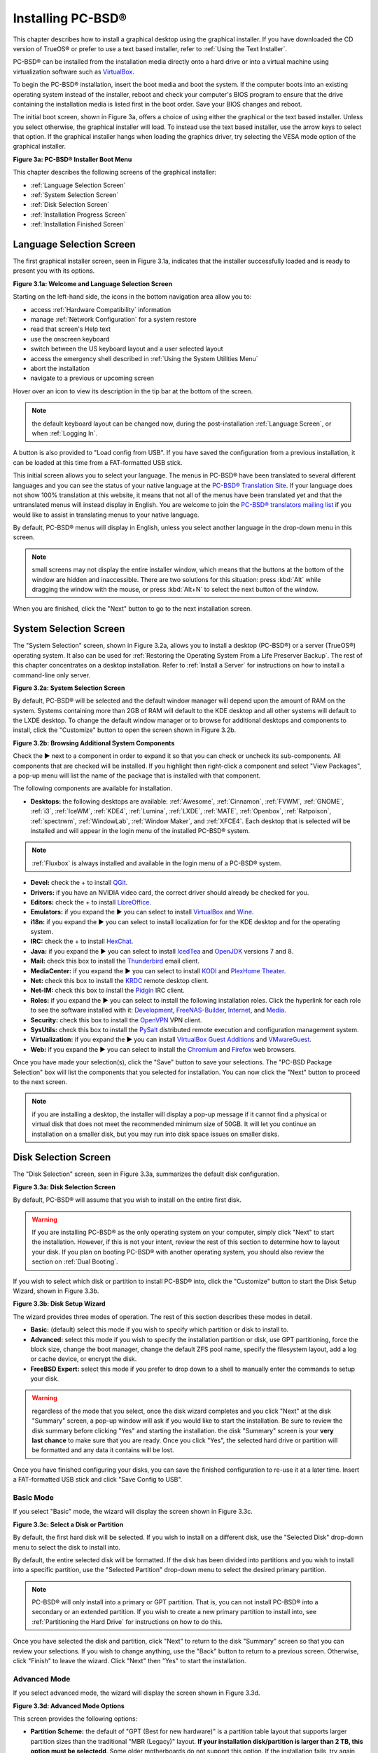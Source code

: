 .. index:: installation
.. _Installing PC-BSD®:

Installing PC-BSD®
*******************

This chapter describes how to install a graphical desktop using the graphical installer. If you have downloaded the CD version of TrueOS® or prefer to use a
text based installer, refer to :ref:`Using the Text Installer`.

PC-BSD® can be installed from the installation media directly onto a hard drive or into a virtual machine using virtualization software such as
`VirtualBox <http://www.virtualbox.org/>`_.

To begin the PC-BSD® installation, insert the boot media and boot the system. If the computer boots into an existing operating system instead of the
installer, reboot and check your computer's BIOS program to ensure that the drive containing the installation media is listed first in the boot order. Save
your BIOS changes and reboot.

The initial boot screen, shown in Figure 3a, offers a choice of using either the graphical or the text based installer. Unless you select otherwise, the
graphical installer will load. To instead use the text based installer, use the arrow keys to select that option. If the graphical installer hangs when
loading the graphics driver, try selecting the VESA mode option of the graphical installer.

**Figure 3a: PC-BSD® Installer Boot Menu**

.. image:: images/install1.png

This chapter describes the following screens of the graphical installer: 

* :ref:`Language Selection Screen`

* :ref:`System Selection Screen`

* :ref:`Disk Selection Screen`

* :ref:`Installation Progress Screen`

* :ref:`Installation Finished Screen`

.. index:: installation
.. _Language Selection Screen:

Language Selection Screen
=========================

The first graphical installer screen, seen in Figure 3.1a, indicates that the installer successfully loaded and is ready to present you with its options.

**Figure 3.1a: Welcome and Language Selection Screen** 

.. image:: images/install2.png

Starting on the left-hand side, the icons in the bottom navigation area allow you to: 

* access :ref:`Hardware Compatibility` information 

* manage :ref:`Network Configuration` for a system restore

* read that screen's Help text 

* use the onscreen keyboard 

* switch between the US keyboard layout and a user selected layout

* access the emergency shell described in :ref:`Using the System Utilities Menu`

* abort the installation

* navigate to a previous or upcoming screen 

Hover over an icon to view its description in the tip bar at the bottom of the screen.

.. note:: the default keyboard layout can be changed now, during the post-installation :ref:`Language Screen`, or when :ref:`Logging In`.

A button is also provided to "Load config from USB". If you have saved the configuration from a previous installation, it can be loaded at this time from a
FAT-formatted USB stick.

This initial screen allows you to select your language. The menus in PC-BSD® have been translated to several different languages and you can see the status
of your native language at the `PC-BSD® Translation Site <http://translate.pcbsd.org/>`_. If your language does not show 100% translation at this website, it
means that not all of the menus have been translated yet and that the untranslated menus will instead display in English. You are welcome to join the
`PC-BSD® translators mailing list <http://lists.pcbsd.org/mailman/listinfo/translations>`_ if you would like to assist in translating menus to your native
language.

By default, PC-BSD® menus will display in English, unless you select another language in the drop-down menu in this screen.

.. note:: small screens may not display the entire installer window, which means that the buttons at the bottom of the window are hidden and inaccessible.
   There are two solutions for this situation: press :kbd:`Alt` while dragging the window with the mouse, or press :kbd:`Alt+N` to select the next button of
   the window. 

When you are finished, click the "Next" button to go to the next installation screen.

.. index:: installation
.. _System Selection Screen:

System Selection Screen
=======================

The "System Selection" screen, shown in Figure 3.2a, allows you to install a desktop (PC-BSD®) or a server (TrueOS®) operating system. It also can be used
for :ref:`Restoring the Operating System From a Life Preserver Backup`. The rest of this chapter concentrates on a desktop installation. Refer to
:ref:`Install a Server` for instructions on how to install a command-line only server.

**Figure 3.2a: System Selection Screen** 

.. image:: images/install3.png

By default, PC-BSD® will be selected and the default window manager will depend upon the amount of RAM on the system. Systems containing more than 2GB of RAM
will default to the KDE desktop and all other systems will default to the LXDE desktop. To change the default window manager or to browse for additional
desktops and components to install, click the "Customize" button to open the screen shown in Figure 3.2b. 

**Figure 3.2b: Browsing Additional System Components** 

.. image:: images/install4.png

Check the ► next to a component in order to expand it so that you can check or uncheck its sub-components. All components that are checked will be
installed. If you highlight then right-click a component and select "View Packages", a pop-up menu will list the name of the package that is installed with
that component.

The following components are available for installation.

* **Desktops:** the following desktops are available:
  :ref:`Awesome`, :ref:`Cinnamon`, :ref:`FVWM`, :ref:`GNOME`, :ref:`i3`, :ref:`IceWM`, :ref:`KDE4`,
  :ref:`Lumina`, :ref:`LXDE`, :ref:`MATE`, :ref:`Openbox`, :ref:`Ratpoison`, :ref:`spectrwm`, :ref:`WindowLab`, :ref:`Window Maker`, and
  :ref:`XFCE4`. Each desktop that is selected will be installed and will appear in the login menu of the installed PC-BSD® system.

.. note:: :ref:`Fluxbox` is always installed and available in the login menu of a PC-BSD® system.

* **Devel:** check the + to install `QGit <http://sourceforge.net/projects/qgit/>`_.

* **Drivers:** if you have an NVIDIA video card, the correct driver should already be checked for you.

* **Editors:** check the + to install `LibreOffice <http://www.libreoffice.org/>`_. 

* **Emulators:** if you expand the ► you can select to install `VirtualBox <http://www.virtualbox.org/>`_ and `Wine <https://www.winehq.org/>`_. 

* **i18n:** if you expand the ► you can select to install localization for for the KDE desktop and for the operating system.

* **IRC:** check the + to install `HexChat <http://hexchat.github.io/>`_. 

* **Java:** if you expand the ► you can select to install `IcedTea <http://icedtea.classpath.org/wiki/IcedTea-Web>`_ and
  `OpenJDK <http://openjdk.java.net/>`_ versions 7 and 8. 

* **Mail:** check this box to install the `Thunderbird <https://www.mozilla.org/en-US/thunderbird/>`_ email client.

* **MediaCenter:** if you expand the ► you can select to install `KODI <http://kodi.tv/>`_ and `PlexHome Theater <https://plex.tv/>`_.

* **Net:** check this box to install the `KRDC <http://kde.org/applications/internet/krdc/>`_ remote desktop client.

* **Net-IM:** check this box to install the `Pidgin <http://www.pidgin.im/>`_ IRC client.

* **Roles:** if you expand the ► you can select to install the following installation roles. Click the hyperlink for each role to see the software installed
  with it: 
  `Development <https://github.com/pcbsd/pcbsd/blob/master/build-files/ports-overlay/misc/pcbsd-role-devel/Makefile>`_,
  `FreeNAS-Builder <https://github.com/pcbsd/pcbsd/blob/master/build-files/ports-overlay/misc/pcbsd-role-freenasbuild/Makefile>`_,
  `Internet <https://github.com/pcbsd/pcbsd/blob/master/build-files/ports-overlay/misc/pcbsd-role-internet/Makefile>`_, and
  `Media <https://github.com/pcbsd/pcbsd/blob/master/build-files/ports-overlay/misc/pcbsd-role-media/Makefile>`_.

* **Security:** check this box to install the `OpenVPN <http://openvpn.net/index.php/open-source.html>`_ VPN client.

* **SysUtils:** check this box to install the `PySalt <http://www.saltstack.com/community/>`_ distributed remote execution and configuration management
  system.

* **Virtualization:** if you expand the ► you can install `VirtualBox Guest Additions <https://www.virtualbox.org/>`_
  and `VMwareGuest <http://open-vm-tools.sourceforge.net/about.php>`_. 

* **Web:** if you expand the ► you can select to install the `Chromium <http://www.chromium.org/>`_ and `Firefox <http://www.mozilla.org/en-US/firefox/new>`_
  web browsers.

Once you have made your selection(s), click the "Save" button to save your selections. The "PC-BSD Package Selection" box will list the components that you
selected for installation. You can now click the "Next" button to proceed to the next screen.

.. note:: if you are installing a desktop, the installer will display a pop-up message if it cannot find a physical or virtual disk that does not meet the
   recommended minimum size of 50GB. It will let you continue an installation on a smaller disk, but you may run into disk space issues on smaller disks.

.. index:: installation
.. _Disk Selection Screen:

Disk Selection Screen
=====================

The "Disk Selection" screen, seen in Figure 3.3a, summarizes the default disk configuration.

**Figure 3.3a: Disk Selection Screen**

.. image:: images/install5.png

By default, PC-BSD® will assume that you wish to install on the entire first disk.

.. warning:: If you are installing PC-BSD® as the only operating system on your computer, simply click "Next" to start the installation. However, if this is
   not your intent, review the rest of this section to determine how to layout your disk. If you plan on booting PC-BSD® with another operating system, you
   should also review the section on :ref:`Dual Booting`.

If you wish to select which disk or partition to install PC-BSD® into, click the "Customize" button to start the Disk Setup Wizard, shown in Figure 3.3b. 

**Figure 3.3b: Disk Setup Wizard** 

.. image:: images/install6.png

The wizard provides three modes of operation. The rest of this section describes these modes in detail.

* **Basic:** (default) select this mode if you wish to specify which partition or disk to install to.

* **Advanced:** select this mode if you wish to specify the installation partition or disk, use GPT partitioning, force the block size, change the boot
  manager, change the default ZFS pool name, specify the filesystem layout, add a log or cache device, or encrypt the disk.

* **FreeBSD Expert:** select this mode if you prefer to drop down to a shell to manually enter the commands to setup your disk.

.. warning:: regardless of the mode that you select, once the disk wizard completes and you click "Next" at the disk "Summary" screen, a pop-up window will
   ask if you would like to start the installation. Be sure to review the disk summary before clicking "Yes" and starting the installation. the disk "Summary"
   screen is your **very last chance** to make sure that you are ready. Once you click "Yes", the selected hard drive or partition will be formatted and any
   data it contains will be lost.

Once you have finished configuring your disks, you can save the finished configuration to re-use it at a later time. Insert a FAT-formatted USB stick and
click "Save Config to USB".

.. index:: installation
.. _Basic Mode:

Basic Mode 
-----------

If you select "Basic" mode, the wizard will display the screen shown in Figure 3.3c. 

**Figure 3.3c: Select a Disk or Partition**

.. image:: images/install7.png

By default, the first hard disk will be selected. If you wish to install on a different disk, use the "Selected Disk" drop-down menu to select the disk to
install into.

By default, the entire selected disk will be formatted. If the disk has been divided into partitions and you wish to install into a specific partition, use
the "Selected Partition" drop-down menu to select the desired primary partition.

.. note:: PC-BSD® will only install into a primary or GPT partition. That is, you can not install PC-BSD® into a secondary or an extended partition. If you
   wish to create a new primary partition to install into, see :ref:`Partitioning the Hard Drive` for instructions on how to do this.

Once you have selected the disk and partition, click "Next" to return to the disk "Summary" screen so that you can review your selections. If you wish to
change anything, use the "Back" button to return to a previous screen. Otherwise, click "Finish" to leave the wizard. Click "Next" then "Yes" to start the
installation.

.. index:: installation
.. _Advanced Mode:

Advanced Mode 
--------------

If you select advanced mode, the wizard will display the screen shown in Figure 3.3d. 

**Figure 3.3d: Advanced Mode Options** 

.. image:: images/install8.png

This screen provides the following options: 

* **Partition Scheme:**  the default of "GPT (Best for new hardware)" is a partition table layout that supports larger partition sizes than the traditional "MBR (Legacy)" layout.
  **If your installation disk/partition is larger than 2 TB, this option must be selectedd**. Some older motherboards do
  not support this option. If the installation fails, try again with "MBR (Legacy)" selected. When in doubt, try the default selection first.

* **Target Installation:** when installing to non-UEFI systems, keep the default selection of "BIOS (Legacy motherboards)". If the hardware supports UEFI, change the
  selection to "UEFI (Modern motherboards)".

* **Force ZFS 4k block size:** this option should only be checked if you know for sure that the disk supports 4k, even though it lies and reports its size as
  512b. Use with caution as it may cause the installation to fail.

* **ZFS pool name:** if you wish to use a pool name other than the default of *tank*, check this box and input the name of the pool.

After making your selections click "Next" to access the ZFS configuration screens. The rest of this section provides a ZFS overview and demonstrates how to
customize the ZFS layout. Note that *root* is a reserved term and can not be used as a pool name.

.. index:: ZFS
.. _ZFS Overview:

ZFS Overview 
^^^^^^^^^^^^^

ZFS is an enterprise grade file-system, which provides many features including: support for high storage capacities, high reliability, the ability to quickly
take snapshots, boot environments, continuous integrity checking and automatic repair, RAIDZ which was designed to overcome the limitations of hardware RAID,
and native NFSv4 ACLs.

If you are new to ZFS, the `Wikipedia entry on ZFS <http://en.wikipedia.org/wiki/ZFS>`_ provides an excellent starting point to learn about its features.
These resources are also useful to bookmark and refer to as needed: 

* `ZFS Evil Tuning Guide <http://www.solarisinternals.com/wiki/index.php/ZFS_Evil_Tuning_Guide>`_

* `FreeBSD ZFS Tuning Guide <http://wiki.freebsd.org/ZFSTuningGuide>`_

* `ZFS Best Practices Guide <http://www.solarisinternals.com/wiki/index.php/ZFS_Best_Practices_Guide>`_

* `ZFS Administration Guide <http://download.oracle.com/docs/cd/E19253-01/819-5461/index.html>`_

* `Becoming a ZFS Ninja (video) <http://blogs.oracle.com/video/entry/becoming_a_zfs_ninja>`_

* `blog post explaining how ZFS simplifies the storage stack <https://blogs.oracle.com/bonwick/entry/rampant_layering_violation>`_

The following is a glossary of terms used by ZFS: 

**Pool:** a collection of devices that provides physical storage and data replication managed by ZFS. This pooled storage model eliminates the concept of
volumes and the associated problems of partitions, provisioning, wasted bandwidth and stranded storage. Thousands of filesystems can draw from a common
storage pool, each one consuming only as much space as it actually needs. The combined I/O bandwidth of all devices in the pool is available to all
filesystems at all times. The
`Storage Pools Recommendations <http://www.solarisinternals.com/wiki/index.php/ZFS_Best_Practices_Guide#ZFS_Storage_Pools_Recommendations>`_ of the ZFS Best
Practices Guide provides detailed recommendations for creating the storage pool.

**Mirror:** a form of RAID where all data is mirrored onto two or more disks, creating a redundant copy should a disk fail.

**RAIDZ:** ZFS software solution that is equivalent to RAID5 in that it allows one disk to fail without losing data. Requires a minimum of 3 disks.

**RAIDZ2:** double-parity ZFS software solution that is similar to RAID6 in that it allows two disks to fail without losing data. Requires a minimum of 4
disks.

**RAIDZ3:** triple-parity ZFS software solution. RAIDZ3 offers three parity drives and can operate in degraded mode if up to three drives fail with no
restrictions on which drives can fail.

**Dataset:** once a pool is created, it can be divided into datasets. A dataset is similar to a folder in that it supports permissions. A dataset is also
similar to a filesystem in that you can set properties such as quotas and compression.

**Snapshot:** a read-only point-in-time copy of a filesystem. Snapshots can be created quickly and, if little data changes, new snapshots take up very little
space. For example, a snapshot where no files have changed takes 0MB of storage, but if you change a 10GB file it will keep a copy of both the old and the new
10GB version. Snapshots provide a clever way of keeping a history of files, should you need to recover an older copy or even a deleted file. For this reason,
many administrators take snapshots often (e.g. every 15 minutes), store them for a period of time (e.g. for a month), and store them on another system. Such a
strategy allows the administrator to roll the system back to a specific time or, if there is a catastrophic loss, an off-site snapshot can restore the system
up to the last snapshot interval (e.g. within 15 minutes of the data loss). Snapshots can be cloned or rolled back, but the files on the snapshot can not be
accessed independently.

**Clone:** a writable copy of a snapshot which can only be created on the same ZFS volume. Clones provide an extremely space-efficient way to store many
copies of mostly-shared data such as workspaces, software installations, and diskless clients. Clones do not inherit the properties of the parent dataset, but
rather inherit the properties based on where the clone is created in the ZFS pool. Because a clone initially shares all its disk space with the original
snapshot, its used property is initially zero. As changes are made to the clone, it uses more space.

**ZIL:** () is effectively a filesystem journal that manages writes. The ZIL is a temporary storage area for sync writes until they are written asynchronously
to the ZFS pool. If the system has many sync writes, such as from a database server, performance can be increased by adding a dedicated log device known as a
SLOG (Secondary LOG). If the system has few sync writes, a SLOG will not speed up writes. When creating a dedicated log device, it is recommended to use a
fast SSD with a supercapacitor or a bank of capacitors that can handle writing the contents of the SSD's RAM to the SSD. If you decide to create a dedicated
log device, the SSD should be half the size of system RAM as anything larger than that is unused capacity. Note that a dedicated log device can not be shared
between ZFS pools and that the same device cannot hold both a log and a cache device.

**L2ARC:** ZFS uses a RAM cache to reduce read latency. If an SSD is dedicated as a cache device, it is known as an L2ARC and ZFS uses it to store more reads which
can increase random read performance. However, adding a cache device will not improve a system with too little RAM and will actually decrease performance as
ZFS uses RAM to track the contents of L2ARC. RAM is always faster than disks, so always add as much RAM as possible before determining if the system would
benefit from a L2ARC device. If you have a lot of applications that do large amounts of random reads, on a dataset small enough to fit into the L2ARC, read
performance may be increased by adding a dedicated cache device. SSD cache devices only help if your working set is larger than system RAM, but small enough
that a significant percentage of it will fit on the SSD. Note that a dedicated L2ARC device can not be shared between ZFS pools.

.. index:: ZFS
.. _ZFS Layout:

ZFS Layout 
^^^^^^^^^^^

In "Advanced Mode", the disk setup wizard allows you to configure your ZFS layout. The initial ZFS configuration screen is seen in Figure 3.3e. 

**Figure 3.3e: ZFS Configuration** 

.. image:: images/install9.png

If your system contains multiple drives and you would like to use them to create a ZFS mirror or RAIDZ, check the box "Enable ZFS mirror/raidz mode" which
will enable the rest of the options in this screen. In the example shown in Figure 3.3e, the system has 7 disks, all of which are the same size. The first
disk, :file:`ada0`, was pre-selected in Figure 3.3d and the remaining 6 disks (:file:`ada1` to :file:`ada6`) are available to be added to the ZFS pool.


.. note:: the PC-BSD® installer requires you to use entire disks (not partitions) when creating a ZFS mirror or RAIDZ. 

While ZFS will let you use disks of different sizes, this is discouraged as it will decrease decrease storage capacity and performance of the ZFS system.

The PC-BSD® installer supports the following ZFS configurations: 

* **mirror:** requires a minimum of 2 disks.

* **RAIDZ1:** requires a minimum of 3 disks. For best performance, a maximum of 9 disks is recommended.

* **RAIDZ2:** requires a minimum of 4 disks. For best performance, a maximum of 10 disks is recommended.

* **RAIDZ3:** requires a minimum of 5 disks. For best performance, a maximum of 11 disks is recommended.

The installer will not let you save a configuration if your system does not meet the minimum number of disks required by that configuration. As you select a
configuration, a message will indicate how many more disks you need to select.

To use multiple disks, select the type of configuration from the "ZFS Virtual Device Mode" drop-down menu, then check the box for each disk that you would
like to add to that configuration. When finished, click the "Next" button to see the screen shown in Figure 3.3f. 

**Figure 3.3f: Add L2ARC or ZIL**

.. image:: images/install10.png

This screen can be used to specify an SSD to use as an L2ARC or a secondary log device. Note that a separate SSD is needed for each type of device. Refer to
the descriptions for ZIL and L2ARC in the :ref:`ZFS Overview` to determine if your system would benefit from any of these devices before adding them in this
screen. When finished, click "Next" to see the screen shown in Figure 3.3g.

**Figure 3.3g: Configure Encryption**

.. image:: images/install11.png

This screen can be used to configure full-disk encryption which is meant to protect the data on the disks should the system itself be lost or stolen. This
type of encryption prevents the data on the disks from being available during bootup, unless the correct passphrase is typed at the bootup screen. Once the
passphrase is accepted, the data is unencrypted and can easily be read from disk.

To configure full disk encryption, check the box "Encrypt disk with GELI". This option will be greyed out if "GPT (Best for new hardware)" is not selected as GELI
does not support MBR partitioning at this time. If needed, use the "Back" button to go back to the :ref:`Advanced Mode` screen and select the option "GPT (Best for
new hardware)". Once the "Encrypt disk with GELI" box is checked, input a good passphrase twice into the "Password" fields. This password should be long and something that you will
not forget, but hard for other users, especially those who know you, to guess.

.. warning:: if you ever forget this passphrase, you will be unable to decrypt the disks and will lose access to their data!

When finished, click "Next" to move on the screen shown in Figure 3.3h.

**Figure 3.3h: Default ZFS Layout** 

.. image:: images/install12.png

Regardless of how many disks you selected for your ZFS configuration, the default layout will be the same. ZFS does not require separate partitions for
:file:`/usr`, :file:`/tmp`, or :file:`/var`. Instead, you create one ZFS partition (pool) and specify a mount for each dataset. A :file:`/boot` partition is
not mandatory with ZFS as the PC-BSD® installer puts a 64k partition at the beginning of the drive.

.. note:: **do not remove any of the default mount points** as they are used by PC-BSD®.

You can use the "Add" button to add additional mount points. You will only be prompted for the name of the mount point as size is not limited at creation
time. Instead, the data on any mount point can continue to grow as long as space remains within the ZFS pool.

If you wish to set the swap size, click the "Swap Size" button. This will prompt you to enter a size in MB. If you have created a RAIDZ or mirror, a swap
partition of the specified size will be created on each disk and mirrored between the drives. For example, if you specify a 2048MB swap size, a 2GB swap
partition will be created on all of the specified disks, yet the total swap size will be 2GB, due to redundancy.

If you right-click any mount point, you can toggle between enabling or disabling any of the following ZFS properties.

* **atime:** when set to "on", controls whether the access time for files is updated when they are read. When set to "off", this property avoids producing
  write traffic when reading files and can result in significant performance gains, though it might confuse mailers and some other utilities.

* **canmount:** if set to "off", the filesystem can not be mounted.

* **checksum:** automatically verifies the integrity of the data stored on disks.
  **Setting this property to "off" is highly discouraged.**

* **compression:** if set to "on", automatically compresses stored data to conserve disk space.

* **exec:** if set to "off", processes can not be executed from within this filesystem.

* **setuid:** if set to "on", the set-UID bit is respected.

Once you click "Next", the wizard will show a summary of your selections. If you wish to change anything, use the “Back” button to return to a previous
screen. Otherwise, click "Finish" to leave the wizard and return to the "Disk Selection" screen.

.. index:: install
.. _FreeBSD Exper Mode:

FreeBSD Expert Mode
-------------------

If you select FreeBSD expert mode, you will be prompted to launch a terminal where you can use command line utilities such as :command:`bsdinstall` to
manually configure the partitions. When you are finished, type :command:`exit` to leave the terminal, then click "Next" to review the disk summary. If you
wish to change anything, use the "Back" button to return to a previous screen. Otherwise, click "Finish" to leave the wizard and return to the "Disk
Selection" screen.

.. index:: installation
.. _Installation Progress Screen:

Installation Progress Screen
============================

Once you select "Yes" to start the installation, a progress screen, seen in Figure 3.4a, provides a progress bar and messages so that you can watch the
installation's progress.

**Figure 3.4a: Installation Progress Screen**

.. image:: images/install13.png

How long the installation takes depends upon the speed of your hardware, the installation type you selected, and the number of components to be installed.
A typical installation takes between 15 and 30 minutes.

.. index:: installation
.. _Installation Finished Screen:

Installation Finished Screen
============================

The screen shown in Figure 3.5a appears once the installation is complete.

**Figure 3.5a: PC-BSD® Installation is Now Complete** 

.. image:: images/install14.png

Click the "Finish" button to reboot into your PC-BSD® installation. Wait until the installer exits before removing the installation media.